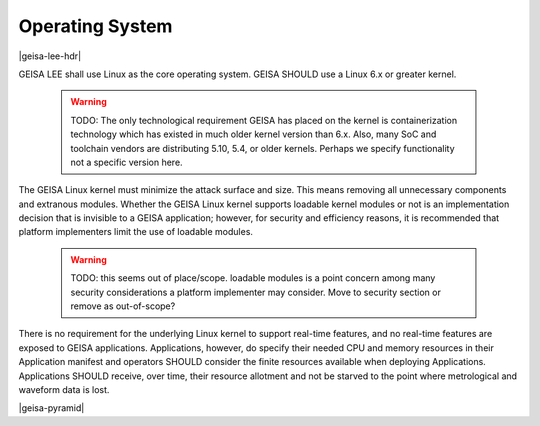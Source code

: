 Operating System
----------------

|geisa-lee-hdr|

GEISA LEE shall use Linux as the core operating system.
GEISA SHOULD use a Linux 6.x or greater kernel.

 .. warning::

  TODO: The only technological requirement GEISA has placed on the kernel is containerization technology which has existed in much older kernel version than 6.x.  Also, many SoC and toolchain vendors are distributing 5.10, 5.4, or older kernels.  Perhaps we specify functionality not a specific version here.


The GEISA Linux kernel must minimize the attack surface and size.
This means removing all unnecessary components and extranous modules.
Whether the GEISA Linux kernel supports loadable kernel modules
or not is an implementation decision that is
invisible to a GEISA application; 
however, for security  and efficiency reasons, it is recommended that platform implementers
limit the use of loadable modules.

 .. warning::

  TODO: this seems out of place/scope.  loadable modules is a point concern among many security considerations a platform implementer may consider.  Move to security section or remove as out-of-scope?

There is no requirement for the underlying Linux kernel
to support real-time features,
and no real-time features are exposed to GEISA applications.
Applications, however, do specify their needed CPU and memory resources in their
Application manifest and operators SHOULD consider the finite resources available
when deploying Applications.  Applications SHOULD receive, over time, their
resource allotment and not be starved to the point where metrological and
waveform data is lost.

|geisa-pyramid|



